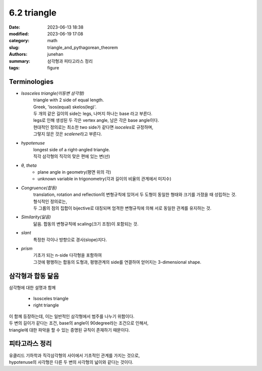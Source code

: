 6.2 triangle
############

:date: 2023-06-13 18:38
:modified: 2023-06-19 17:08
:category: math
:slug: triangle_and_pythagorean_theorem
:authors: junehan
:summary: 삼각형과 피타고라스 정리
:tags: figure

Terminologies
-------------

- *Isosceles triangle(이등변 삼각형)*
   | triangle with 2 side of equal length.
   | Greek, 'isos(equal) skelos(leg)'.
   | 두 개의 같은 길이의 side는 legs, 나머지 하나는 base 라고 부른다.
   | legs로 인해 생성된 두 각은 vertex angle, 남은 각은 base angle이다.
   | 현대적인 정의로는 최소한 two side가 같다면 *isoceles*\로 규정하며,
   | 그렇지 않은 것은 *scalene*\라고 부른다.

- *hypotenuse*
   | longest side of a right-angled triangle.
   | 직각 삼각형의 직각의 맞은 편에 있는 변(선)

- *θ, theta*
   - plane angle in geometry(평면 위의 각)
   - unknown variable in trigonometry(각과 길이의 비율의 관계에서 미지수)

- *Congruence(합동)*
   | translation, rotation and reflection의 변형규칙에 있어서 두 도형이 동일한 형태와 크기를 가졌을 때 성립하는 것.
   | 형식적인 정의로는,
   | 두 그룹의 점의 집합이 bijective로 대칭되며 엄격한 변형규칙에 의해 서로 동일한 관계를 유지하는 것.

- *Similarity(닮음)*
   닮음. 합동의 변형규칙에 scaling(크기 조정)이 포함되는 것.

- *slant*
   특정한 각이나 방향으로 경사(slope)지다.

- *prism*
   | 기초가 되는 n-side 다각형을 포함하여
   | 그것에 평행하는 합동의 도형과, 평행관계의 side를 연결하여 얻어지는 3-dimensional shape.

삼각형과 합동 닮음
------------------

.. image:: https://lh3.googleusercontent.com/pw/AJFCJaWv4aj4uHsn3ox0UKYlCi2w-nnJOXzgKz6MM6SCP7Je0kEEfwAP5tYwtpdIRoEqfI4IL0e31jYh0alOGOaejeYZrTFgeG-3jik-kUrMgAKYiOMYxFfqlOue3-aaw7NV6on1rxoR2S4IXnQ4Y-HNYVpv=w1035-h1379-s-no?authuser=0
   :alt: note to triangle

| 삼각형에 대한 설명과 함께

   - Isosceles triangle
   - right triangle

| 이 함께 등장하는데, 이는 일반적인 삼각형에서 범주를 나누기 위함이다.
| 두 변의 길이가 같다는 조건, base의 angle이 90degree라는 조건으로 인해서,
| triangle에 대한 파악을 할 수 있는 증명된 규칙이 존재하기 때문이다.


.. image:: https://lh3.googleusercontent.com/pw/AJFCJaUeQuF2N5Uk1oOLselemEi78eKLCoM46simhcSv4_Ic6VCqWJUuFGcFul4KP2b6A7CUIKfx7GsZWK-SBF1WxOWT9CjRdAOBqmx3u-SK_3XhBuRA24mIOLKuAiu3Srp2-53KwizuEA3tRXHkSzAB7cvm=w1035-h1379-s-no?authuser=0
   :alt: note to congruence and similarity

피타고라스 정리
---------------

.. image:: https://lh3.googleusercontent.com/pw/AJFCJaUf1RJe9Jquc0WbqWESzkKFyWODsgaZxo06vddJzlFr7R_wvTcAOyla2cRhsOzS6KB9w2BwLDhVNMj5k43pIbrwYdHtVvpUSJl-wjVK4KGAvIXj6mLR07XM2DJQFAALzBWwbYjE0gjmLznxExfzItjB=w1035-h1379-s-no?authuser=0
   :alt: note to pythagorean theorem

| 유클리드 기하학과 직각삼각형의 사이에서 기초적인 관계를 가지는 것으로,
| hypotenuse의 사각형은 다른 두 변의 사각형의 넓이와 같다는 것이다.
